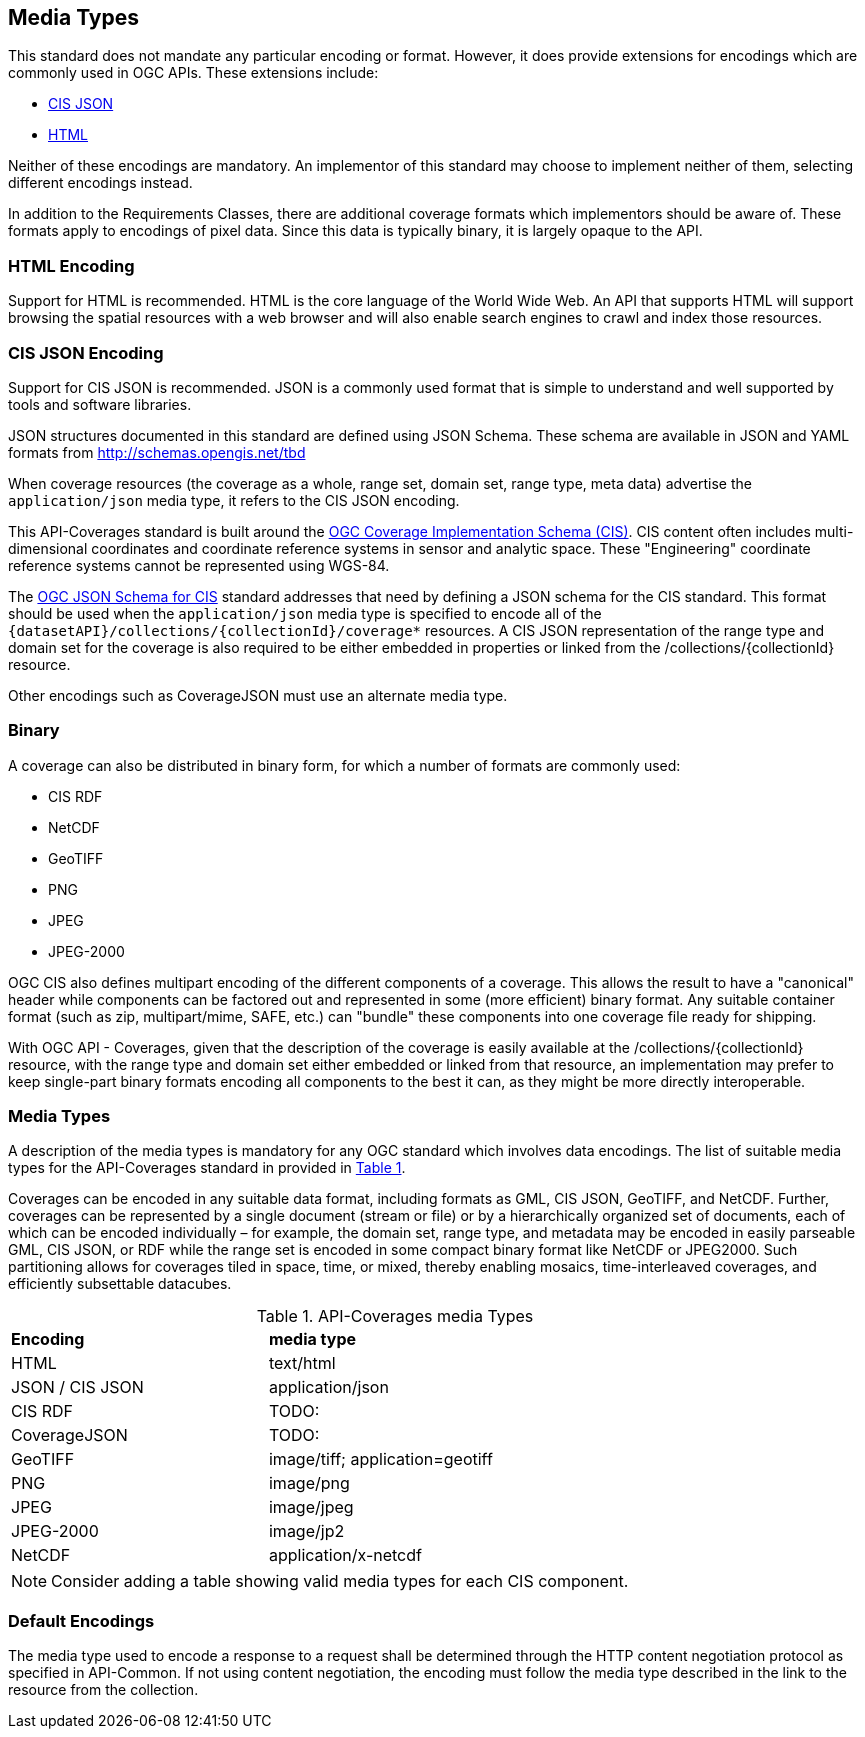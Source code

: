 [[media-types-section]]
== Media Types

This standard does not mandate any particular encoding or format. However, it does provide extensions for encodings which are commonly used in OGC APIs. These extensions include:

* <<requirements-class-cisjson-clause,CIS JSON>>
* <<requirements-class-html-clause,HTML>>

Neither of these encodings are mandatory. An implementor of this standard may choose to implement neither of them, selecting different encodings instead.

In addition to the Requirements Classes, there are additional coverage formats which implementors should be aware of. These formats apply to encodings of pixel data. Since this data is typically binary, it is largely opaque to the API.

=== HTML Encoding
Support for HTML is recommended. HTML is the core language of the World Wide Web. An API that supports HTML will support browsing the spatial resources with a web browser and will also enable search engines to crawl and index those resources.

=== CIS JSON Encoding
Support for CIS JSON is recommended. JSON is a commonly used format that is simple to understand and well supported by tools and software libraries.

JSON structures documented in this standard are defined using JSON Schema. These schema are available in JSON and YAML formats from http://schemas.opengis.net/tbd[http://schemas.opengis.net/tbd]

When coverage resources (the coverage as a whole, range set, domain set, range type, meta data) advertise the `application/json` media type, it refers to the CIS JSON encoding.

This API-Coverages standard is built around the <<CIS_1_1,OGC Coverage Implementation Schema (CIS)>>.
CIS content often includes multi-dimensional coordinates and coordinate reference systems in sensor and analytic space.
These "Engineering" coordinate reference systems cannot be represented using WGS-84.

The <<CIS_JSON_Schema,OGC JSON Schema for CIS>> standard addresses that need by defining a JSON schema for the CIS standard.
This format should be used when the `application/json` media type is specified to encode all of the `{datasetAPI}/collections/{collectionId}/coverage*` resources.
A CIS JSON representation of the range type and domain set for the coverage is also required to be either embedded in properties or linked from the /collections/{collectionId} resource.

Other encodings such as CoverageJSON must use an alternate media type.

=== Binary
A coverage can also be distributed in binary form, for which a number of formats are commonly used:

* CIS RDF
* NetCDF
* GeoTIFF
* PNG
* JPEG
* JPEG-2000

OGC CIS also defines multipart encoding of the different components of a coverage.
This allows the result to have a "canonical" header while components can be factored out and represented in some (more efficient) binary format.
Any suitable container format (such as zip, multipart/mime, SAFE, etc.) can "bundle" these components into one coverage file ready for shipping.

With OGC API - Coverages, given that the description of the coverage is easily available at the /collections/{collectionId} resource, with the
range type and domain set either embedded or linked from that resource, an implementation may prefer to keep single-part binary formats encoding
all components to the best it can, as they might be more directly interoperable.

=== Media Types
A description of the media types is mandatory for any OGC standard which involves data encodings. The list of suitable media types for the API-Coverages standard in provided in <<api-coverage-media-types>>.

Coverages can be encoded in any suitable data format, including formats as GML, CIS JSON, GeoTIFF, and NetCDF. Further, coverages can be represented by a single document (stream or file) or by a hierarchically organized set of documents, each of which can be encoded individually – for example, the domain set, range type, and metadata may be encoded in easily parseable GML, CIS JSON, or RDF while the range set is encoded in some compact binary format like NetCDF or JPEG2000. Such partitioning allows for coverages tiled in space, time, or mixed, thereby enabling mosaics, time-interleaved coverages, and efficiently subsettable datacubes.

[#api-coverage-media-types,reftext='{table-caption} {counter:table-num}']
.API-Coverages media Types
[width="90%",cols="2,4"]
|====
^|*Encoding* ^|*media type*
|HTML |text/html
|JSON / CIS JSON|application/json
|CIS RDF| TODO:
|CoverageJSON| TODO:
|GeoTIFF |image/tiff; application=geotiff
|PNG |image/png
|JPEG |image/jpeg
|JPEG-2000|image/jp2
|NetCDF |application/x-netcdf
|====

NOTE: Consider adding a table showing valid media types for each CIS component.

[[media-type-defaults]]
=== Default Encodings

The media type used to encode a response to a request shall be determined through the HTTP content negotiation protocol as specified in API-Common.
If not using content negotiation, the encoding must follow the media type described in the link to the resource from the collection.
